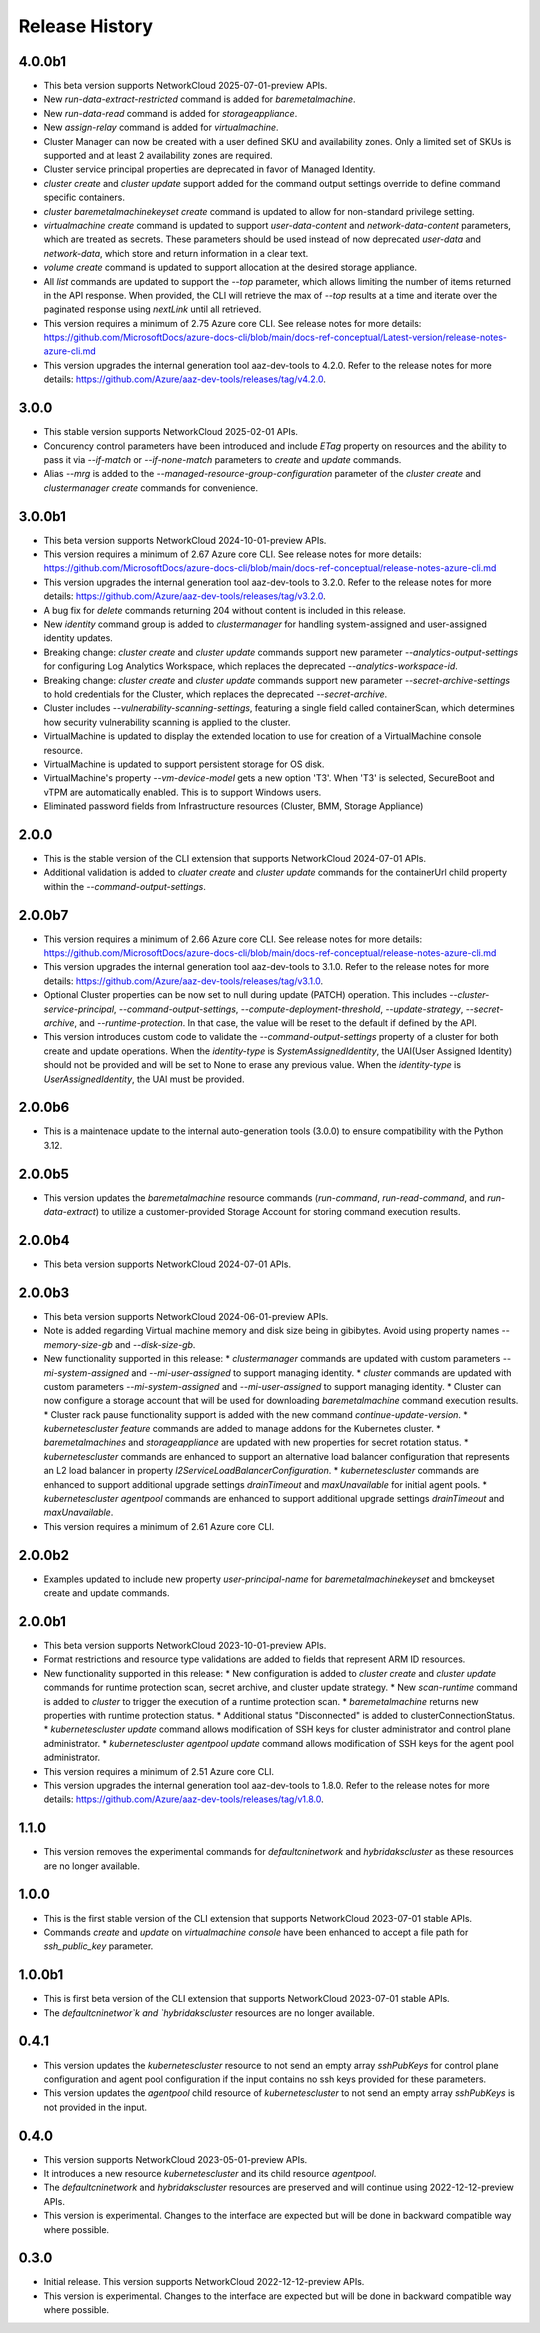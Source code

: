 .. :changelog:

Release History
===============

4.0.0b1
++++++++
* This beta version supports NetworkCloud 2025-07-01-preview APIs.
* New `run-data-extract-restricted` command is added for `baremetalmachine`.
* New `run-data-read` command is added for `storageappliance`.
* New `assign-relay` command is added for `virtualmachine`.
* Cluster Manager can now be created with a user defined SKU and availability zones. Only a limited set of SKUs is supported and at least 2 availability zones are required.
* Cluster service principal properties are deprecated in favor of Managed Identity.
* `cluster create` and `cluster update` support added for the command output settings override to define command specific containers.
* `cluster baremetalmachinekeyset create` command is updated to allow for non-standard privilege setting.
* `virtualmachine create` command is updated to support `user-data-content` and `network-data-content` parameters, which are treated as secrets. These parameters should be used instead of now deprecated `user-data` and `network-data`, which store and return information in a clear text.
* `volume create` command is updated to support allocation at the desired storage appliance.
* All `list` commands are updated to support the `--top` parameter, which allows limiting the number of items returned in the API response. When provided, the CLI will retrieve the max of `--top` results at a time and iterate over the paginated response using `nextLink` until all retrieved.
* This version requires a minimum of 2.75 Azure core CLI. See release notes for more details: https://github.com/MicrosoftDocs/azure-docs-cli/blob/main/docs-ref-conceptual/Latest-version/release-notes-azure-cli.md
* This version upgrades the internal generation tool aaz-dev-tools to 4.2.0. Refer to the release notes for more details: https://github.com/Azure/aaz-dev-tools/releases/tag/v4.2.0.

3.0.0
++++++++
* This stable version supports NetworkCloud 2025-02-01 APIs.
* Concurency control parameters have been introduced and include `ETag` property on resources and the ability to pass it via `--if-match` or `--if-none-match` parameters to `create` and `update` commands.
* Alias `--mrg` is added to the `--managed-resource-group-configuration` parameter of the `cluster create` and `clustermanager create` commands for convenience.

3.0.0b1
++++++++
* This beta version supports NetworkCloud 2024-10-01-preview APIs.
* This version requires a minimum of 2.67 Azure core CLI. See release notes for more details: https://github.com/MicrosoftDocs/azure-docs-cli/blob/main/docs-ref-conceptual/release-notes-azure-cli.md
* This version upgrades the internal generation tool aaz-dev-tools to 3.2.0. Refer to the release notes for more details: https://github.com/Azure/aaz-dev-tools/releases/tag/v3.2.0.
* A bug fix for `delete` commands returning 204 without content is included in this release.
* New `identity` command group is added to `clustermanager` for handling system-assigned and user-assigned identity updates.
* Breaking change: `cluster create` and `cluster update` commands support new parameter `--analytics-output-settings` for configuring Log Analytics Workspace, which replaces the deprecated `--analytics-workspace-id`.
* Breaking change: `cluster create` and `cluster update` commands support new parameter `--secret-archive-settings` to hold credentials for the Cluster, which replaces the deprecated `--secret-archive`.
* Cluster includes `--vulnerability-scanning-settings`, featuring a single field called containerScan, which determines how security vulnerability scanning is applied to the cluster.
* VirtualMachine is updated to display the extended location to use for creation of a VirtualMachine console resource.
* VirtualMachine is updated to support persistent storage for OS disk.
* VirtualMachine's property `--vm-device-model` gets a new option 'T3'. When 'T3' is selected, SecureBoot and vTPM are automatically enabled. This is to support Windows users.
* Eliminated password fields from Infrastructure resources (Cluster, BMM, Storage Appliance)

2.0.0
++++++++
* This is the stable version of the CLI extension that supports NetworkCloud 2024-07-01 APIs.
* Additional validation is added to `cluater create` and `cluster update` commands for the containerUrl child property within the `--command-output-settings`.

2.0.0b7
++++++++
* This version requires a minimum of 2.66 Azure core CLI. See release notes for more details: https://github.com/MicrosoftDocs/azure-docs-cli/blob/main/docs-ref-conceptual/release-notes-azure-cli.md
* This version upgrades the internal generation tool aaz-dev-tools to 3.1.0. Refer to the release notes for more details: https://github.com/Azure/aaz-dev-tools/releases/tag/v3.1.0.
* Optional Cluster properties can be now set to null during update (PATCH) operation. This includes `--cluster-service-principal`, `--command-output-settings`, `--compute-deployment-threshold`, `--update-strategy`, `--secret-archive`, and `--runtime-protection`. In that case, the value will be reset to the default if defined by the API.
* This version introduces custom code to validate the `--command-output-settings` property of a cluster for both create and update operations. When the `identity-type` is `SystemAssignedIdentity`, the UAI(User Assigned Identity) should not be provided and will be set to None to erase any previous value. When the `identity-type` is `UserAssignedIdentity`, the UAI must be provided.

2.0.0b6
++++++++
* This is a maintenace update to the internal auto-generation tools (3.0.0) to ensure compatibility with the Python 3.12. 

2.0.0b5
++++++++
* This version updates the `baremetalmachine` resource commands (`run-command`, `run-read-command`, and `run-data-extract`) to utilize a customer-provided Storage Account for storing command execution results.

2.0.0b4
++++++++
* This beta version supports NetworkCloud 2024-07-01 APIs.

2.0.0b3
++++++++
* This beta version supports NetworkCloud 2024-06-01-preview APIs.
* Note is added regarding Virtual machine memory and disk size being in gibibytes. Avoid using property names `--memory-size-gb` and `--disk-size-gb`.
* New functionality supported in this release:
  * `clustermanager` commands are updated with custom parameters `--mi-system-assigned` and `--mi-user-assigned` to support managing identity.
  * `cluster` commands are updated with custom parameters `--mi-system-assigned` and `--mi-user-assigned` to support managing identity.
  * Cluster can now configure a storage account that will be used for downloading `baremetalmachine` command execution results.
  * Cluster rack pause functionality support is added with the new command `continue-update-version`.
  * `kubernetescluster feature` commands are added to manage addons for the Kubernetes cluster.
  * `baremetalmachines` and `storageappliance` are updated with new properties for secret rotation status.
  * `kubernetescluster` commands are enhanced to support an alternative load balancer configuration that represents an L2 load balancer in property `l2ServiceLoadBalancerConfiguration`.
  * `kubernetescluster` commands are enhanced to support additional upgrade settings `drainTimeout` and `maxUnavailable` for initial agent pools.
  * `kubernetescluster agentpool` commands are enhanced to support additional upgrade settings `drainTimeout` and `maxUnavailable`.
* This version requires a minimum of 2.61 Azure core CLI.

2.0.0b2
++++++++
* Examples updated to include new property `user-principal-name` for `baremetalmachinekeyset` and bmckeyset create and update commands.

2.0.0b1
++++++++
* This beta version supports NetworkCloud 2023-10-01-preview APIs.
* Format restrictions and resource type validations are added to fields that represent ARM ID resources.
* New functionality supported in this release:
  * New configuration is added to `cluster create` and `cluster update` commands for runtime protection scan, secret archive, and cluster update strategy.
  * New `scan-runtime` command is added to `cluster` to trigger the execution of a runtime protection scan.
  * `baremetalmachine` returns new properties with runtime protection status.
  * Additional status "Disconnected" is added to clusterConnectionStatus.
  * `kubernetescluster update` command allows modification of SSH keys for cluster administrator and control plane administrator.
  * `kubernetescluster agentpool update` command allows modification of SSH keys for the agent pool administrator.
* This version requires a minimum of 2.51 Azure core CLI.
* This version upgrades the internal generation tool aaz-dev-tools to 1.8.0. Refer to the release notes for more details: https://github.com/Azure/aaz-dev-tools/releases/tag/v1.8.0.

1.1.0
++++++++
* This version removes the experimental commands for `defaultcninetwork` and `hybridakscluster` as these resources are no longer available.

1.0.0
++++++++
* This is the first stable version of the CLI extension that supports NetworkCloud 2023-07-01 stable APIs.
* Commands `create` and `update` on `virtualmachine console` have been enhanced to accept a file path for `ssh_public_key` parameter.

1.0.0b1
++++++++
* This is first beta version of the CLI extension that supports NetworkCloud 2023-07-01 stable APIs.
* The `defaultcninetwor`k and `hybridakscluster` resources are no longer available.

0.4.1
++++++
* This version updates the `kubernetescluster` resource to not send an empty array `sshPubKeys` for control plane configuration and agent pool configuration if the input contains no ssh keys provided for these parameters.
* This version updates the `agentpool` child resource of `kubernetescluster` to not send an empty array `sshPubKeys` is not provided in the input.

0.4.0
++++++
* This version supports NetworkCloud 2023-05-01-preview APIs.
* It introduces a new resource `kubernetescluster` and its child resource `agentpool`.
* The `defaultcninetwork` and `hybridakscluster` resources are preserved and will continue using 2022-12-12-preview APIs.
* This version is experimental. Changes to the interface are expected but will be done in backward compatible way where possible.

0.3.0
++++++
* Initial release. This version supports NetworkCloud 2022-12-12-preview APIs.
* This version is experimental. Changes to the interface are expected but will be done in backward compatible way where possible.
